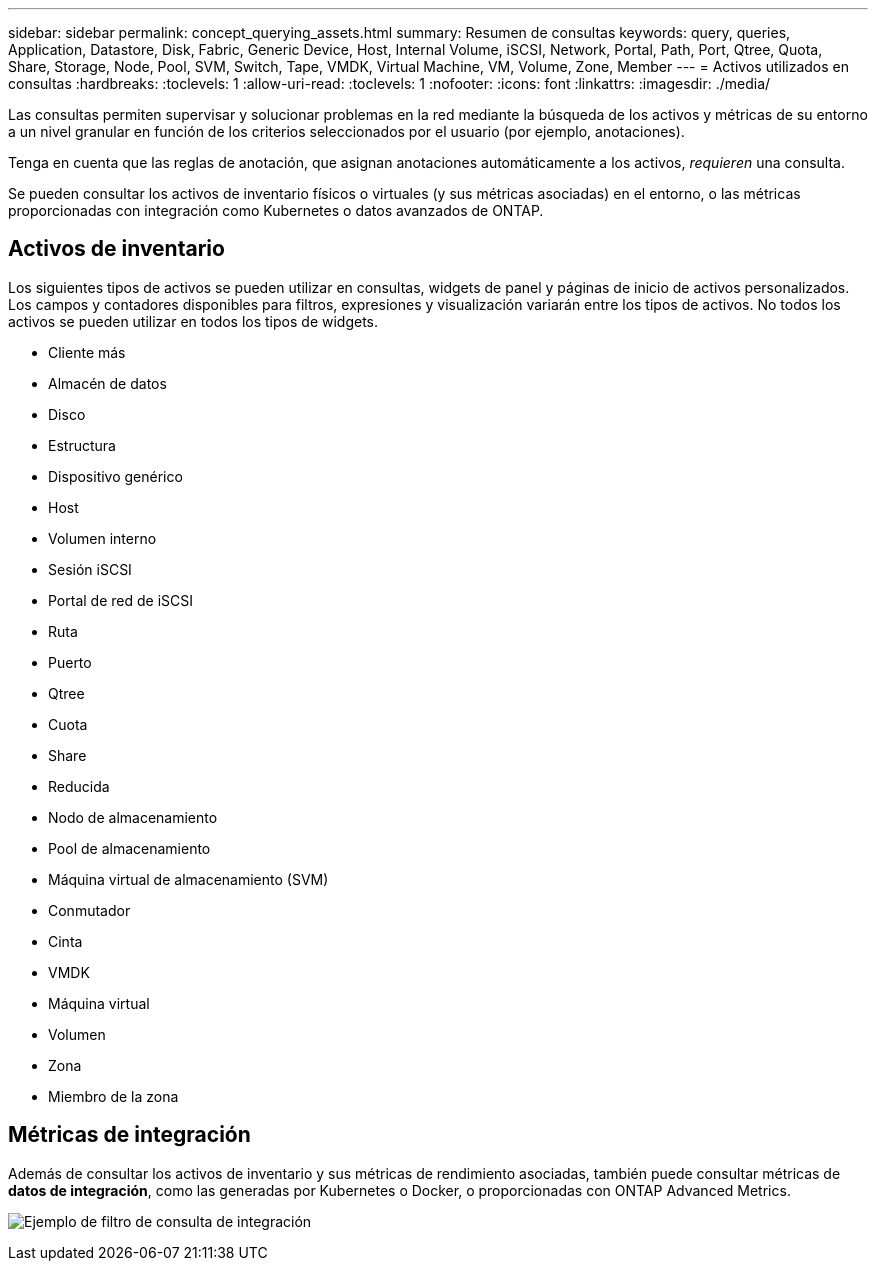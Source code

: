 ---
sidebar: sidebar 
permalink: concept_querying_assets.html 
summary: Resumen de consultas 
keywords: query, queries, Application, Datastore, Disk, Fabric, Generic Device, Host, Internal Volume, iSCSI, Network, Portal, Path, Port, Qtree, Quota, Share, Storage, Node, Pool, SVM, Switch, Tape, VMDK, Virtual Machine, VM, Volume, Zone, Member 
---
= Activos utilizados en consultas
:hardbreaks:
:toclevels: 1
:allow-uri-read: 
:toclevels: 1
:nofooter: 
:icons: font
:linkattrs: 
:imagesdir: ./media/


[role="lead"]
Las consultas permiten supervisar y solucionar problemas en la red mediante la búsqueda de los activos y métricas de su entorno a un nivel granular en función de los criterios seleccionados por el usuario (por ejemplo, anotaciones).

Tenga en cuenta que las reglas de anotación, que asignan anotaciones automáticamente a los activos, _requieren_ una consulta.

Se pueden consultar los activos de inventario físicos o virtuales (y sus métricas asociadas) en el entorno, o las métricas proporcionadas con integración como Kubernetes o datos avanzados de ONTAP.



== Activos de inventario

Los siguientes tipos de activos se pueden utilizar en consultas, widgets de panel y páginas de inicio de activos personalizados. Los campos y contadores disponibles para filtros, expresiones y visualización variarán entre los tipos de activos. No todos los activos se pueden utilizar en todos los tipos de widgets.

* Cliente más
* Almacén de datos
* Disco
* Estructura
* Dispositivo genérico
* Host
* Volumen interno
* Sesión iSCSI
* Portal de red de iSCSI
* Ruta
* Puerto
* Qtree
* Cuota
* Share
* Reducida
* Nodo de almacenamiento
* Pool de almacenamiento
* Máquina virtual de almacenamiento (SVM)
* Conmutador
* Cinta
* VMDK
* Máquina virtual
* Volumen
* Zona
* Miembro de la zona




== Métricas de integración

Además de consultar los activos de inventario y sus métricas de rendimiento asociadas, también puede consultar métricas de *datos de integración*, como las generadas por Kubernetes o Docker, o proporcionadas con ONTAP Advanced Metrics.

image:QueryPageFilter.png["Ejemplo de filtro de consulta de integración"]
